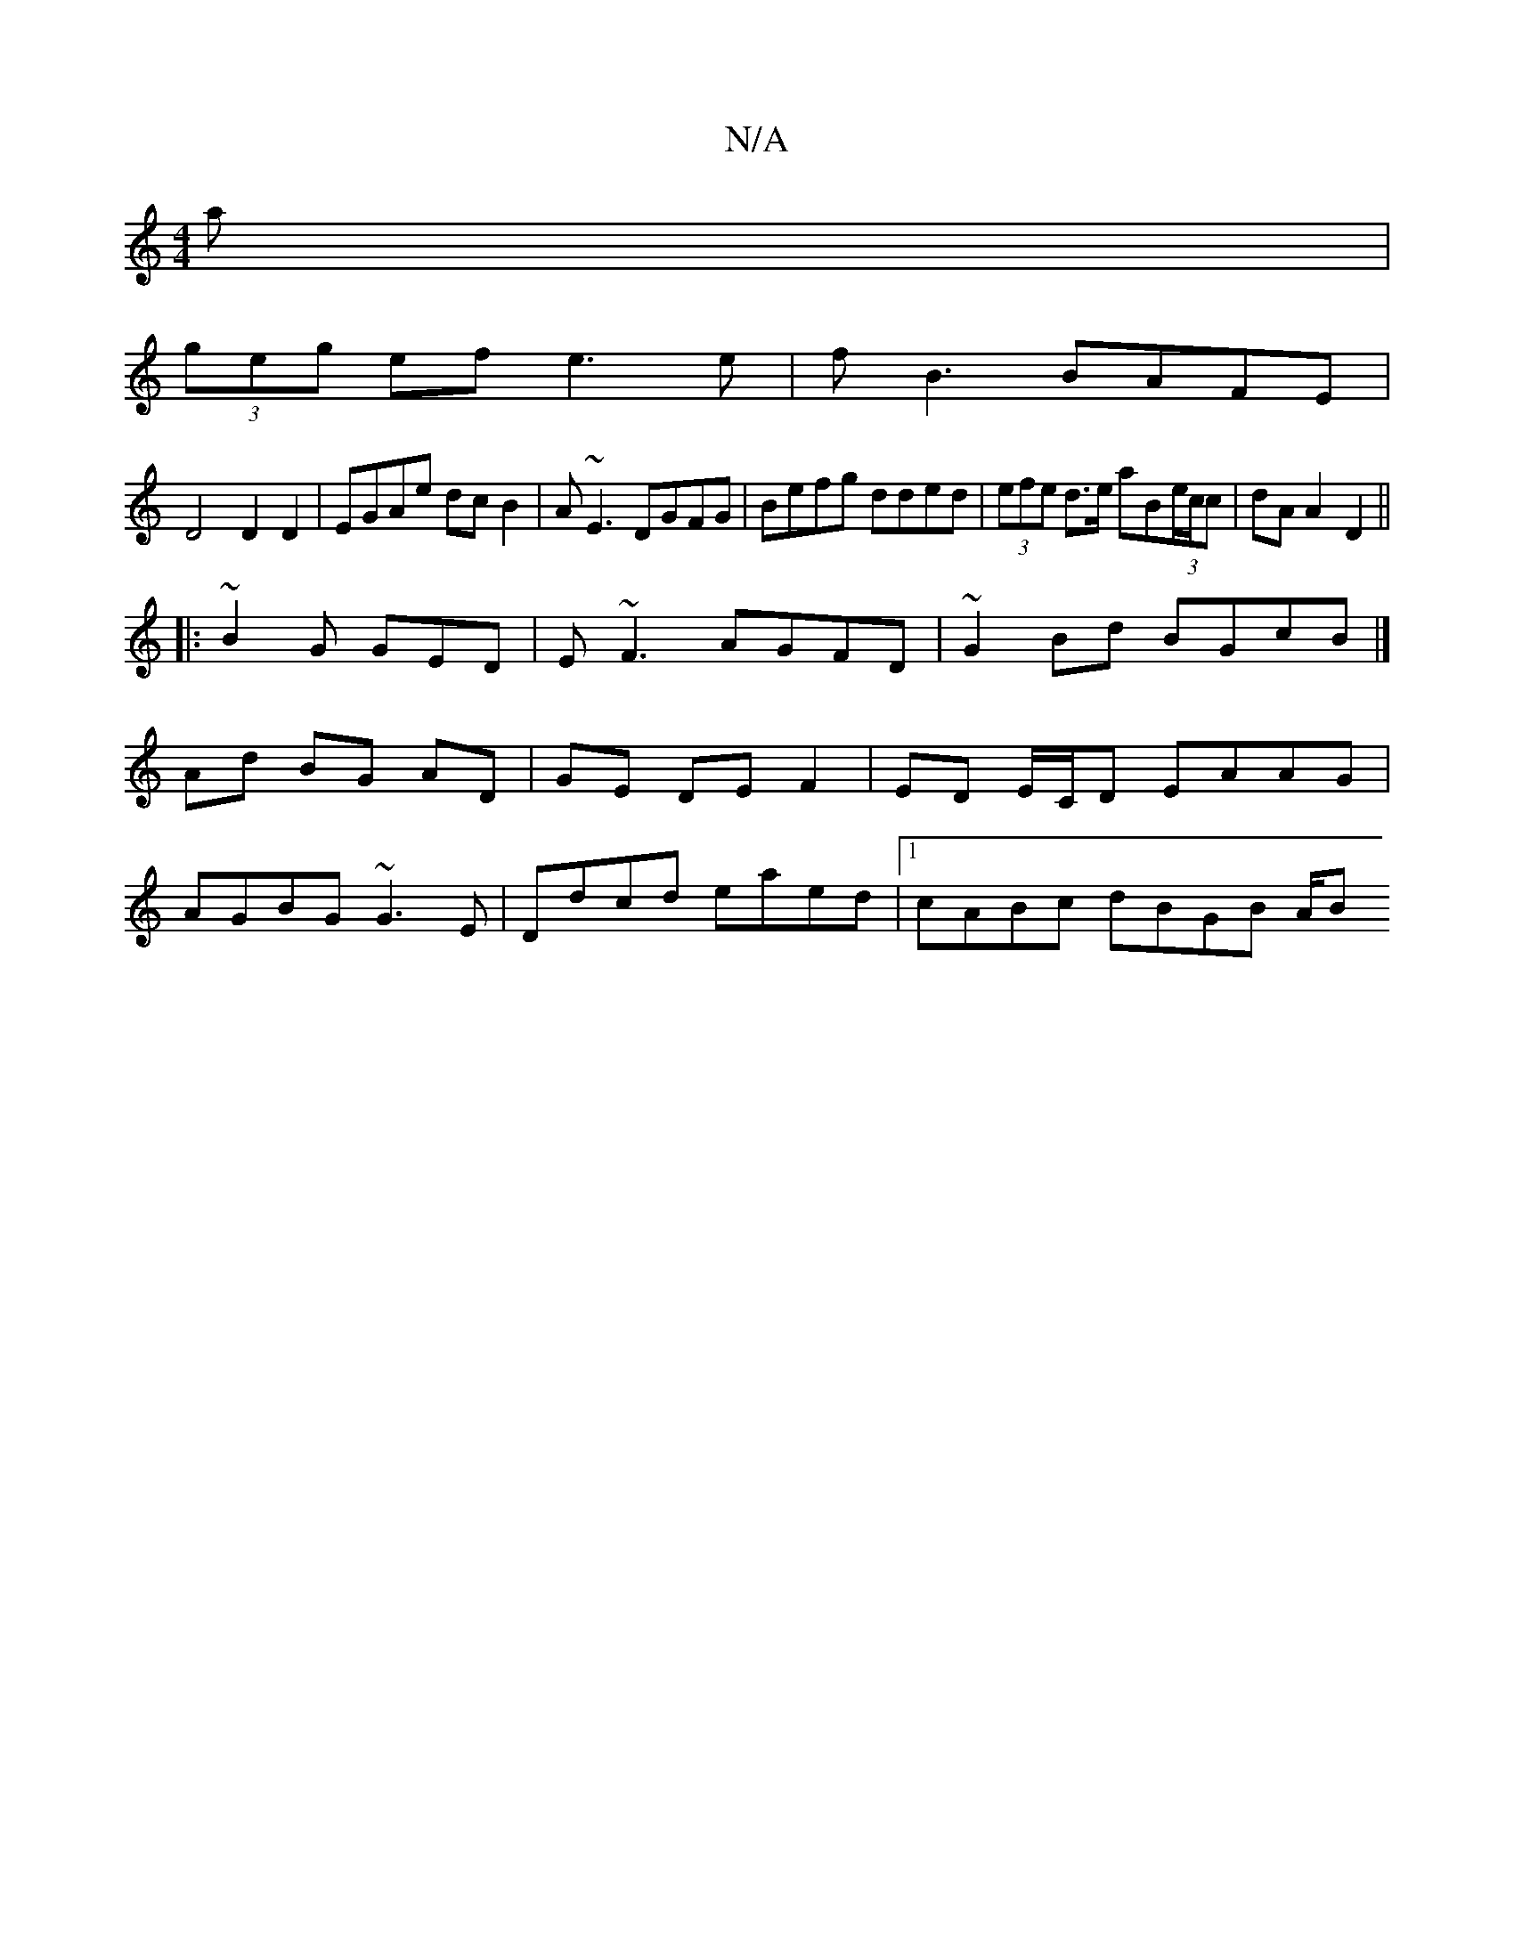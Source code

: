 X:1
T:N/A
M:4/4
R:N/A
K:Cmajor
a |
(3geg ef e3e|fB3 BAFE|
D4 D2D2|EGAe dcB2|A~E3 DGFG|Befg dded|(3efe d>e aB(3e/c/c |dA A2 D2||
|:~B2G GED|E~F3 AGFD|~G2Bd BGcB|]
 Ad BG AD|GE DE F2|ED E/C/D EAAG|
AGBG ~G3E|Ddcd eaed|1 cABc dBGB A/B